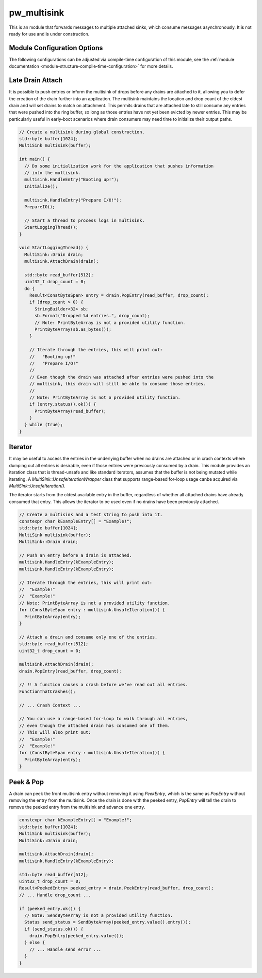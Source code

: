 .. _module-pw_multisink:

============
pw_multisink
============
This is an module that forwards messages to multiple attached sinks, which
consume messages asynchronously. It is not ready for use and is under
construction.

Module Configuration Options
============================
The following configurations can be adjusted via compile-time configuration
of this module, see the
:ref:`module documentation <module-structure-compile-time-configuration>` for
more details.

.. c:macro:: PW_MULTISINK_CONFIG_LOCK_INTERRUPT_SAFE

  Whether an interrupt-safe lock is used to guard multisink read/write
  operations.

  By default, this option is enabled and the multisink uses an interrupt
  spin-lock to guard its transactions. If disabled, a mutex is used instead.

  Disabling this will alter the entry precondition of the multisink,
  requiring that it not be called from an interrupt context.

Late Drain Attach
=================
It is possible to push entries or inform the multisink of drops before any
drains are attached to it, allowing you to defer the creation of the drain
further into an application. The multisink maintains the location and drop
count of the oldest drain and will set drains to match on attachment. This
permits drains that are attached late to still consume any entries that were
pushed into the ring buffer, so long as those entries have not yet been evicted
by newer entries. This may be particularly useful in early-boot scenarios where
drain consumers may need time to initialize their output paths.

.. code-block:: cpp

  // Create a multisink during global construction.
  std::byte buffer[1024];
  MultiSink multisink(buffer);

  int main() {
    // Do some initialization work for the application that pushes information
    // into the multisink.
    multisink.HandleEntry("Booting up!");
    Initialize();

    multisink.HandleEntry("Prepare I/O!");
    PrepareIO();

    // Start a thread to process logs in multisink.
    StartLoggingThread();
  }

  void StartLoggingThread() {
    MultiSink::Drain drain;
    multisink.AttachDrain(drain);

    std::byte read_buffer[512];
    uint32_t drop_count = 0;
    do {
      Result<ConstByteSpan> entry = drain.PopEntry(read_buffer, drop_count);
      if (drop_count > 0) {
        StringBuilder<32> sb;
        sb.Format("Dropped %d entries.", drop_count);
        // Note: PrintByteArray is not a provided utility function.
        PrintByteArray(sb.as_bytes());
      }

      // Iterate through the entries, this will print out:
      //   "Booting up!"
      //   "Prepare I/O!"
      //
      // Even though the drain was attached after entries were pushed into the
      // multisink, this drain will still be able to consume those entries.
      //
      // Note: PrintByteArray is not a provided utility function.
      if (entry.status().ok()) {
        PrintByteArray(read_buffer);
      }
    } while (true);
  }

Iterator
========
It may be useful to access the entries in the underlying buffer when no drains
are attached or in crash contexts where dumping out all entries is desirable,
even if those entries were previously consumed by a drain. This module provides
an iteration class that is thread-unsafe and like standard iterators, assumes
that the buffer is not being mutated while iterating. A
`MultiSink::UnsafeIterationWrapper` class that supports range-based for-loop
usage canbe acquired via `MultiSink::UnsafeIteration()`.

The iterator starts from the oldest available entry in the buffer, regardless of
whether all attached drains have already consumed that entry. This allows the
iterator to be used even if no drains have been previously attached.

.. code-block:: cpp

  // Create a multisink and a test string to push into it.
  constexpr char kExampleEntry[] = "Example!";
  std::byte buffer[1024];
  MultiSink multisink(buffer);
  MultiSink::Drain drain;

  // Push an entry before a drain is attached.
  multisink.HandleEntry(kExampleEntry);
  multisink.HandleEntry(kExampleEntry);

  // Iterate through the entries, this will print out:
  //  "Example!"
  //  "Example!"
  // Note: PrintByteArray is not a provided utility function.
  for (ConstByteSpan entry : multisink.UnsafeIteration()) {
    PrintByteArray(entry);
  }

  // Attach a drain and consume only one of the entries.
  std::byte read_buffer[512];
  uint32_t drop_count = 0;

  multisink.AttachDrain(drain);
  drain.PopEntry(read_buffer, drop_count);

  // !! A function causes a crash before we've read out all entries.
  FunctionThatCrashes();

  // ... Crash Context ...

  // You can use a range-based for-loop to walk through all entries,
  // even though the attached drain has consumed one of them.
  // This will also print out:
  //  "Example!"
  //  "Example!"
  for (ConstByteSpan entry : multisink.UnsafeIteration()) {
    PrintByteArray(entry);
  }

Peek & Pop
==========
A drain can peek the front multisink entry without removing it using
`PeekEntry`, which is the same as `PopEntry` without removing the entry from the
multisink. Once the drain is done with the peeked entry, `PopEntry` will tell
the drain to remove the peeked entry from the multisink and advance one entry.

.. code-block:: cpp

  constexpr char kExampleEntry[] = "Example!";
  std::byte buffer[1024];
  MultiSink multisink(buffer);
  MultiSink::Drain drain;

  multisink.AttachDrain(drain);
  multisink.HandleEntry(kExampleEntry);

  std::byte read_buffer[512];
  uint32_t drop_count = 0;
  Result<PeekedEntry> peeked_entry = drain.PeekEntry(read_buffer, drop_count);
  // ... Handle drop_count ...

  if (peeked_entry.ok()) {
    // Note: SendByteArray is not a provided utility function.
    Status send_status = SendByteArray(peeked_entry.value().entry());
    if (send_status.ok()) {
      drain.PopEntry(peeked_entry.value());
    } else {
      // ... Handle send error ...
    }
  }
